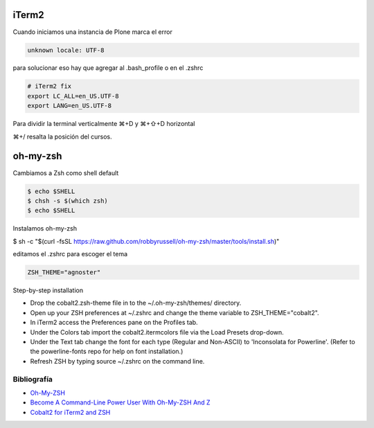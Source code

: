 iTerm2
======

Cuando iniciamos una instancia de Plone marca el error

.. code-block:: bash

    unknown locale: UTF-8

para solucionar eso hay que agregar al .bash_profile o en el .zshrc

.. code-block:: bash

    # iTerm2 fix
    export LC_ALL=en_US.UTF-8
    export LANG=en_US.UTF-8

Para dividir la terminal verticalmente ⌘+D y ⌘+⇧+D horizontal

⌘+/ resalta la posición del cursos.


oh-my-zsh
=========

Cambiamos a Zsh como shell default

.. code-block:: bash

    $ echo $SHELL
    $ chsh -s $(which zsh)
    $ echo $SHELL

Instalamos oh-my-zsh

$ sh -c "$(curl -fsSL https://raw.github.com/robbyrussell/oh-my-zsh/master/tools/install.sh)"


editamos el .zshrc para escoger el tema

.. code-block:: bash

    ZSH_THEME="agnoster"


Step-by-step installation

* Drop the cobalt2.zsh-theme file in to the ~/.oh-my-zsh/themes/ directory.
* Open up your ZSH preferences at ~/.zshrc and change the theme variable to ZSH_THEME="cobalt2".
* In iTerm2 access the Preferences pane on the Profiles tab.
* Under the Colors tab import the cobalt2.itermcolors file via the Load Presets drop-down.
* Under the Text tab change the font for each type (Regular and Non-ASCII) to 'Inconsolata for Powerline'. (Refer to the powerline-fonts repo for help on font installation.)
* Refresh ZSH by typing source ~/.zshrc on the command line.


Bibliografía
------------

* `Oh-My-ZSH <http://ohmyz.sh/>`_
* `Become A Command-Line Power User With Oh-My-ZSH And Z <https://www.smashingmagazine.com/2015/07/become-command-line-power-user-oh-my-zsh-z/>`_
* `Cobalt2 for iTerm2 and ZSH <https://github.com/wesbos/Cobalt2-iterm>`_

